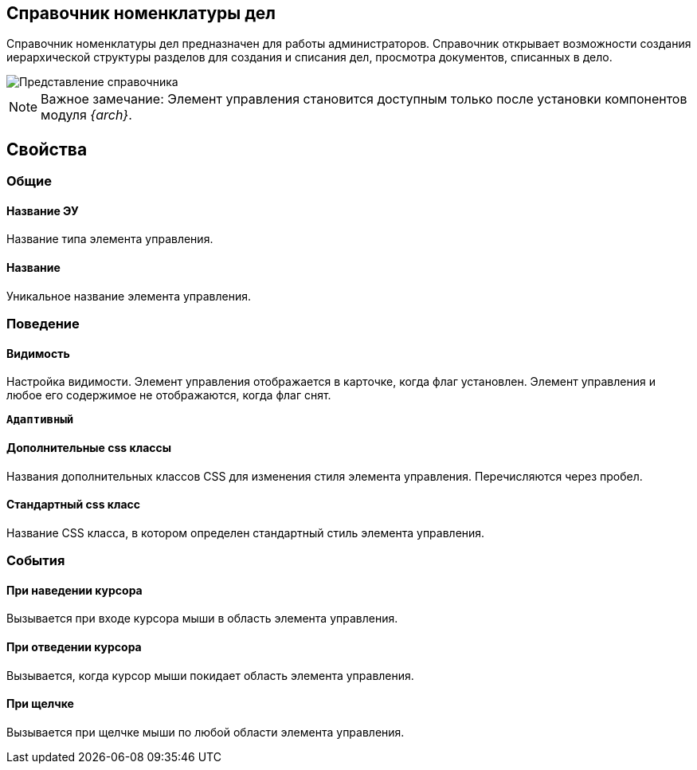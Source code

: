 
== Справочник номенклатуры дел

Справочник номенклатуры дел предназначен для работы администраторов. Справочник открывает возможности создания иерархической структуры разделов для создания и списания дел, просмотра документов, списанных в дело.

image::NomenclatureLook.png[Представление справочника]

[NOTE]
====
[.note__title]#Важное замечание:# Элемент управления становится доступным только после установки компонентов модуля _{arch}_.
====

[[NomenclatureDirectory__dirproperties]]
== Свойства

=== Общие

==== Название ЭУ

Название типа элемента управления.

==== Название

Уникальное название элемента управления.

=== Поведение


==== Видимость

Настройка видимости. Элемент управления отображается в карточке, когда флаг установлен. Элемент управления и любое его содержимое не отображаются, когда флаг снят.

`*Адаптивный*`

==== Дополнительные css классы

Названия дополнительных классов CSS для изменения стиля элемента управления. Перечисляются через пробел.

==== Стандартный css класс

Название CSS класса, в котором определен стандартный стиль элемента управления.


=== События

==== При наведении курсора

Вызывается при входе курсора мыши в область элемента управления.

==== При отведении курсора

Вызывается, когда курсор мыши покидает область элемента управления.

==== При щелчке

Вызывается при щелчке мыши по любой области элемента управления.
